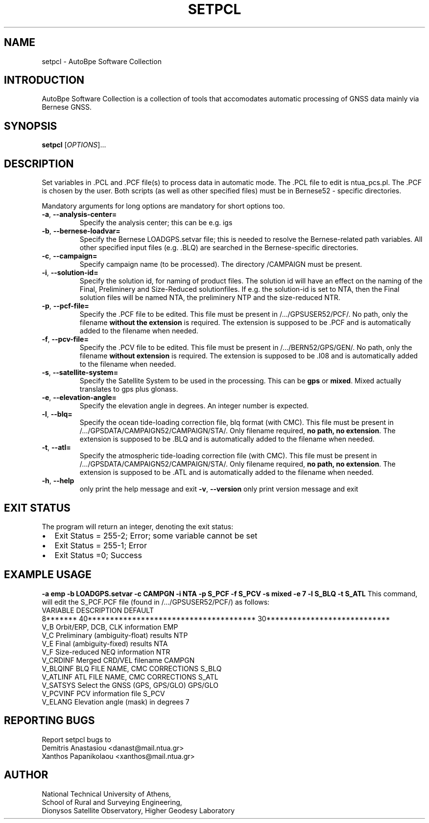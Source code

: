.\" Man page generated from reStructuredText.
.
.TH "SETPCL" "1" "December 2014" "AutoBpe" "User Commands"
.SH NAME
setpcl \- AutoBpe Software Collection
.SH INTRODUCTION
.sp
AutoBpe Software Collection is a collection of tools that accomodates
automatic processing of GNSS data mainly via Bernese GNSS.
.SH SYNOPSIS
.B setpcl
[\fIOPTIONS\fR]...
.SH DESCRIPTION
.\" Add any additional description here
.PP
Set variables in .PCL and .PCF file(s) to process data in automatic mode. The .PCL file to
edit is ntua_pcs.pl. The .PCF is chosen by the user. Both scripts (as well as other
specified files) must be in Bernese52 - specific directories.
.PP
Mandatory arguments for long options are mandatory for short options too.
.TP
\fB\-a\fR, \fB\-\-analysis-center=\fR
Specify the analysis center; this can be e.g. igs
.TP
\fB\-b\fR, \fB\-\-bernese-loadvar=\fR
Specify the Bernese LOADGPS.setvar file; this is needed to resolve the Bernese-related path variables. All other
specified input files (e.g. .BLQ) are searched in the Bernese-specific directories.
.TP
\fB\-c\fR, \fB\-\-campaign=\fR
Specify campaign name (to be processed). The directory \$P/CAMPAIGN must be present.
.TP
\fB\-i\fR, \fB\-\-solution-id=\fR
Specify the solution id, for naming of product files. The solution id will have an effect on the naming of the Final, Preliminery
and Size-Reduced solutionfiles. If e.g. the solution-id is set to NTA, then
the Final solution files will be named NTA, the preliminery NTP and the size-reduced NTR.
.TP
\fB\-p\fR, \fB\-\-pcf-file=\fR
Specify the .PCF file to be edited. This file must be present in /.../GPSUSER52/PCF/. No path,
only the filename \fBwithout the extension\fR is required. The extension is supposed to be .PCF and is automatically
added to the filename when needed.
.TP
\fB\-f\fR, \fB\-\-pcv-file=\fR
Specify the .PCV file to be edited. This file must be present in /.../BERN52/GPS/GEN/. No path,
only the filename \fBwithout extension\fR is required. The extension is supposed to be .I08 and is automatically
added to the filename when needed.
.TP
\fB\-s\fR, \fB\-\-satellite-system=\fR
Specify the Satellite System to be used in the processing. This can be \fBgps\fR or \fBmixed\fR. Mixed actually
translates to gps plus glonass.
.TP
\fB\-e\fR, \fB\-\-elevation-angle=\fR
Specify the elevation angle in degrees. An integer number is expected.
.TP
\fB\-l\fR, \fB\-\-blq=\fR
Specify the ocean tide-loading correction file, blq format (with CMC). This file must be present in
/.../GPSDATA/CAMPAIGN52/CAMPAIGN/STA/. Only filename required, \fBno path, no extension\fR. The extension is 
supposed to be .BLQ and is automatically added to the filename when needed.
.TP
\fB\-t\fR, \fB\-\-atl=\fR
Specify the atmospheric tide-loading correction file (with CMC). This file must be present in
/.../GPSDATA/CAMPAIGN52/CAMPAIGN/STA/. Only filename required, \fBno path, no extension\fR. The extension is 
supposed to be .ATL and is automatically added to the filename when needed.
.TP
\fB\-h\fR, \fB\-\-help\fR
only print the help message and exit
\fB\-v\fR, \fB\-\-version\fR
only print version message and exit
.SH "EXIT STATUS"
The program will return an integer, denoting the exit status:
.IP \[bu] 2
Exit Status = 255-2; Error; some variable cannot be set
.IP \[bu] 2
Exit Status = 255-1; Error
.IP \[bu] 2
Exit Status =0; Success
.SH "EXAMPLE USAGE"
\fB-a emp -b LOADGPS.setvar -c CAMPGN -i NTA -p S_PCF -f S_PCV -s mixed -e 7 -l S_BLQ -t S_ATL\fR
This command, will edit the S_PCF.PCF file (found in /.../GPSUSER52/PCF/) as follows:
.nf
VARIABLE DESCRIPTION                              DEFAULT
8******* 40************************************** 30****************************
V_B      Orbit/ERP, DCB, CLK information          EMP
V_C      Preliminary (ambiguity-float) results    NTP
V_E      Final (ambiguity-fixed) results          NTA
V_F      Size-reduced NEQ information             NTR
V_CRDINF Merged CRD/VEL filename                  CAMPGN
V_BLQINF BLQ FILE NAME, CMC CORRECTIONS           S_BLQ
V_ATLINF ATL FILE NAME, CMC CORRECTIONS           S_ATL
V_SATSYS Select the GNSS (GPS, GPS/GLO)           GPS/GLO
V_PCVINF PCV information file                     S_PCV
V_ELANG  Elevation angle (mask) in degrees        7

.SH "REPORTING BUGS"
Report setpcl bugs to 
.br
Demitris Anastasiou <danast@mail.ntua.gr>
.br
Xanthos Papanikolaou <xanthos@mail.ntua.gr>
.SH "AUTHOR"
National Technical University of Athens,
.br
School of Rural and Surveying Engineering,
.br
Dionysos Satellite Observatory, Higher Geodesy Laboratory
.br
